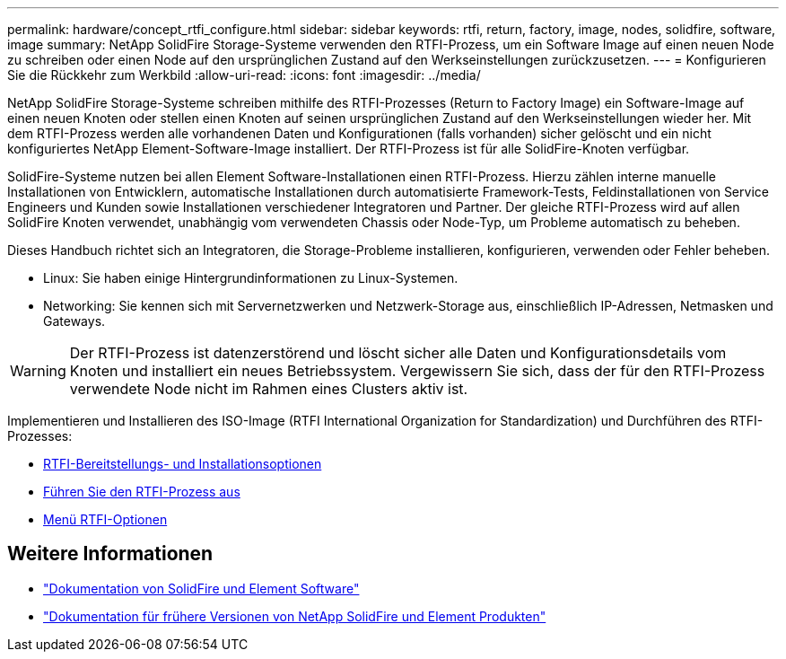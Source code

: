 ---
permalink: hardware/concept_rtfi_configure.html 
sidebar: sidebar 
keywords: rtfi, return, factory, image, nodes, solidfire, software, image 
summary: NetApp SolidFire Storage-Systeme verwenden den RTFI-Prozess, um ein Software Image auf einen neuen Node zu schreiben oder einen Node auf den ursprünglichen Zustand auf den Werkseinstellungen zurückzusetzen. 
---
= Konfigurieren Sie die Rückkehr zum Werkbild
:allow-uri-read: 
:icons: font
:imagesdir: ../media/


[role="lead"]
NetApp SolidFire Storage-Systeme schreiben mithilfe des RTFI-Prozesses (Return to Factory Image) ein Software-Image auf einen neuen Knoten oder stellen einen Knoten auf seinen ursprünglichen Zustand auf den Werkseinstellungen wieder her. Mit dem RTFI-Prozess werden alle vorhandenen Daten und Konfigurationen (falls vorhanden) sicher gelöscht und ein nicht konfiguriertes NetApp Element-Software-Image installiert. Der RTFI-Prozess ist für alle SolidFire-Knoten verfügbar.

SolidFire-Systeme nutzen bei allen Element Software-Installationen einen RTFI-Prozess. Hierzu zählen interne manuelle Installationen von Entwicklern, automatische Installationen durch automatisierte Framework-Tests, Feldinstallationen von Service Engineers und Kunden sowie Installationen verschiedener Integratoren und Partner. Der gleiche RTFI-Prozess wird auf allen SolidFire Knoten verwendet, unabhängig vom verwendeten Chassis oder Node-Typ, um Probleme automatisch zu beheben.

Dieses Handbuch richtet sich an Integratoren, die Storage-Probleme installieren, konfigurieren, verwenden oder Fehler beheben.

* Linux: Sie haben einige Hintergrundinformationen zu Linux-Systemen.
* Networking: Sie kennen sich mit Servernetzwerken und Netzwerk-Storage aus, einschließlich IP-Adressen, Netmasken und Gateways.



WARNING: Der RTFI-Prozess ist datenzerstörend und löscht sicher alle Daten und Konfigurationsdetails vom Knoten und installiert ein neues Betriebssystem. Vergewissern Sie sich, dass der für den RTFI-Prozess verwendete Node nicht im Rahmen eines Clusters aktiv ist.

Implementieren und Installieren des ISO-Image (RTFI International Organization for Standardization) und Durchführen des RTFI-Prozesses:

* xref:task_rtfi_deployment_and_install_options.adoc[RTFI-Bereitstellungs- und Installationsoptionen]
* xref:task_rtfi_process.adoc[Führen Sie den RTFI-Prozess aus]
* xref:task_rtfi_options_menu.adoc[Menü RTFI-Optionen]




== Weitere Informationen

* https://docs.netapp.com/us-en/element-software/index.html["Dokumentation von SolidFire und Element Software"]
* https://docs.netapp.com/sfe-122/topic/com.netapp.ndc.sfe-vers/GUID-B1944B0E-B335-4E0B-B9F1-E960BF32AE56.html["Dokumentation für frühere Versionen von NetApp SolidFire und Element Produkten"^]

